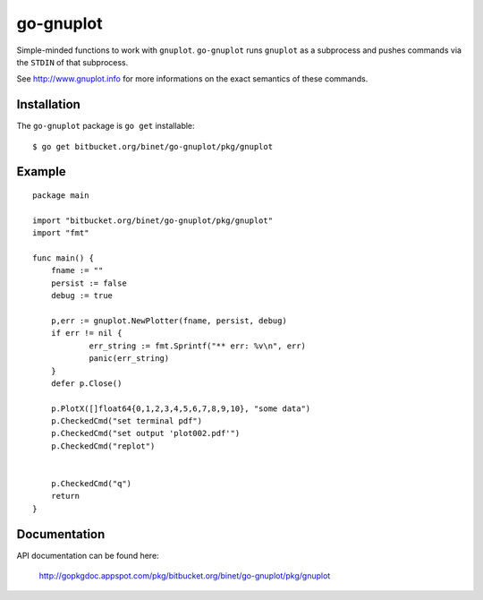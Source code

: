 go-gnuplot
==========

Simple-minded functions to work with ``gnuplot``.
``go-gnuplot`` runs ``gnuplot`` as a subprocess and pushes commands
via the ``STDIN`` of that subprocess.

See http://www.gnuplot.info for more informations on the
exact semantics of these commands.

Installation
------------

The ``go-gnuplot`` package is ``go get`` installable::

   $ go get bitbucket.org/binet/go-gnuplot/pkg/gnuplot


Example
--------

::

    package main
    
    import "bitbucket.org/binet/go-gnuplot/pkg/gnuplot"
    import "fmt"
    
    func main() {
    	fname := ""
    	persist := false
    	debug := true
    
    	p,err := gnuplot.NewPlotter(fname, persist, debug)
    	if err != nil {
    		err_string := fmt.Sprintf("** err: %v\n", err)
    		panic(err_string)
    	}
    	defer p.Close()
    
    	p.PlotX([]float64{0,1,2,3,4,5,6,7,8,9,10}, "some data")
    	p.CheckedCmd("set terminal pdf")
    	p.CheckedCmd("set output 'plot002.pdf'")
    	p.CheckedCmd("replot")
    
    
    	p.CheckedCmd("q")
    	return
    }

.. image:: https://bitbucket.org/binet/go-gnuplot/raw/tip/examples/imgs/plot002.png


Documentation
-------------

API documentation can be found here:

 http://gopkgdoc.appspot.com/pkg/bitbucket.org/binet/go-gnuplot/pkg/gnuplot

